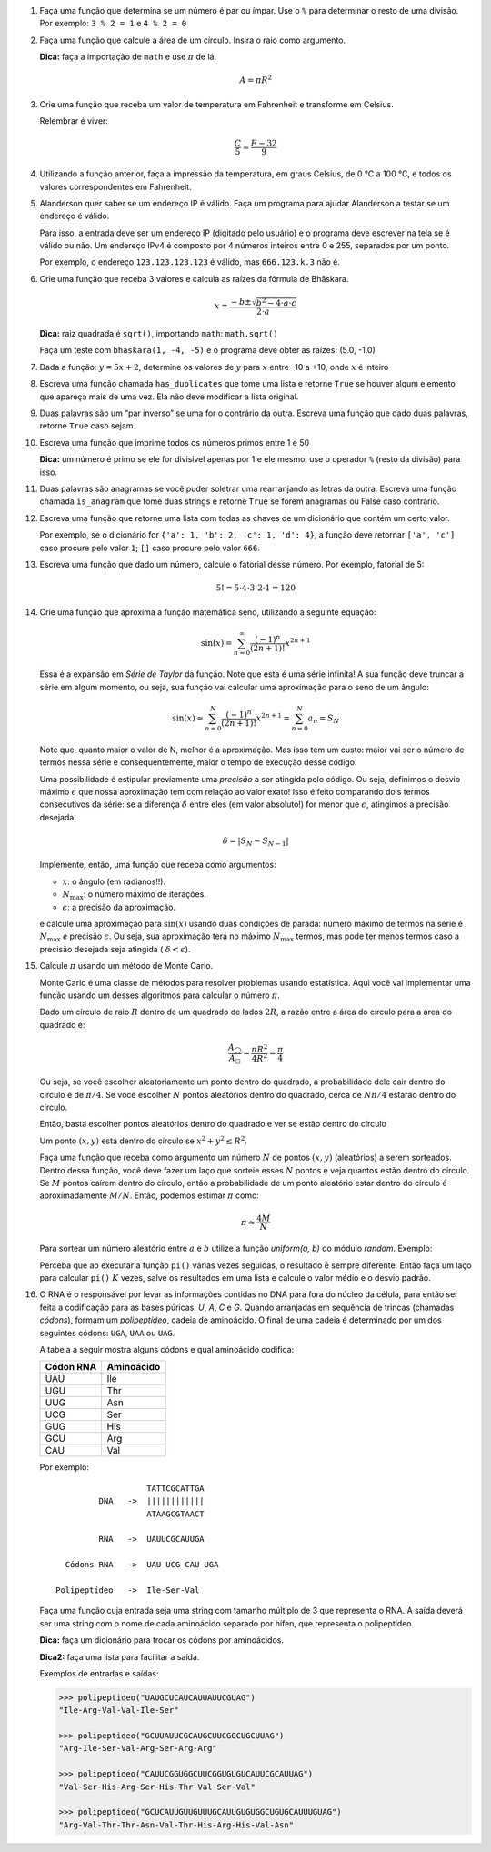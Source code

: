 .. spelling:: IPv Thr Asn His Arg

#. Faça uma função que determina se um número é par ou ímpar. Use o ``%`` para
   determinar o resto de uma divisão. Por exemplo: ``3 % 2 = 1`` e ``4 % 2 = 0``

#. Faça uma função que calcule a área de um círculo. Insira o raio como
   argumento.

   **Dica:** faça a importação de ``math`` e use :math:`\pi` de lá.

   .. math::

            A = \pi R^2

#. Crie uma função que receba um valor de temperatura em Fahrenheit e transforme
   em Celsius.

   Relembrar é viver:

        .. math::

                \frac{C}{5} = \frac{F - 32}{9}

#. Utilizando a função anterior, faça a impressão da temperatura, em graus Celsius, de 0 °C  a 100 °C, e todos os valores correspondentes em Fahrenheit.

#. Alanderson quer saber se um endereço IP é válido. Faça um programa para
   ajudar Alanderson a testar se um endereço é válido.

   Para isso, a entrada deve ser um endereço IP (digitado pelo usuário) e o
   programa deve escrever na tela se é válido ou não. Um endereço IPv4 é
   composto por 4 números inteiros entre 0 e 255, separados por um ponto.

   Por exemplo, o endereço ``123.123.123.123`` é válido, mas ``666.123.k.3``
   não é.

   .. only:: instructors

      Exemplo de solução:

      .. code-block:: python3

         ip = input('Qual IP você quer testar, Alanderson?\t')

         numeros = ip.split('.')
         valido = True

         if len(numeros) != 4:
             valido = False
         else:
             for numero in numeros:
                 if int(numero) > 255 or int(numero) < 0:
                     valido = False

         if valido:
             print('Æ carai! Esse IP é supimpa!')
         else:
             print('Poxa Alanderson, esse IP não é válido')

#. Crie uma função que receba 3 valores e calcula as raízes da fórmula de
   Bhāskara.

   .. math::

        x = \frac{-b \pm \sqrt{b^2 - 4 \cdot a \cdot c}}{2 \cdot a}

   **Dica:** raiz quadrada é ``sqrt()``, importando ``math``: ``math.sqrt()``

   Faça um teste com ``bhaskara(1, -4, -5)`` e o programa deve obter as raízes:
   (5.0, -1.0)

#. Dada a função: :math:`y = 5x + 2`, determine os valores de :math:`y` para
   :math:`x` entre -10 a +10, onde :math:`x` é inteiro

#. Escreva uma função chamada ``has_duplicates`` que tome uma lista e retorne
   ``True`` se houver algum elemento que apareça mais de uma vez. Ela não deve
   modificar a lista original.

#. Duas palavras são um “par inverso” se uma for o contrário da outra. Escreva
   uma função que dado duas palavras, retorne ``True`` caso sejam.

#. Escreva uma função que imprime todos os números primos entre 1 e 50

   **Dica:** um número é primo se ele for divisível apenas por 1 e ele mesmo,
   use o operador ``%`` (resto da divisão) para isso.

#. Duas palavras são anagramas se você puder soletrar uma rearranjando as letras
   da outra. Escreva uma função chamada ``is_anagram`` que tome duas strings e
   retorne ``True`` se forem anagramas ou False caso contrário.

#. Escreva uma função que retorne uma lista com todas as chaves de um dicionário
   que contém um certo valor.

   Por exemplo, se o dicionário for
   ``{'a': 1, 'b': 2, 'c': 1, 'd': 4}``, a função deve retornar ``['a', 'c']``
   caso procure pelo valor ``1``; ``[]`` caso procure pelo valor ``666``.

   .. only:: instructors

      Exemplo de solução:

      .. doctest::

         >>> numeritos = {"três": 3, "dois": 2, "um": 1, "um ao quadrado": 1, "zero mais um": 1}
         >>> def acha_chaves(d, valor):
         ...     chaves = []
         ...     for k, v in d.items():
         ...         if v == valor:
         ...             chaves.append(k)
         ...     return chaves
         ...
         >>> acha_chaves(numeritos, 9)
         []
         >>> acha_chaves(numeritos, 1)
         ['um', 'um ao quadrado', 'zero mais um']

#. Escreva uma função que dado um número, calcule o fatorial desse número.
   Por exemplo, fatorial de 5:

    .. math::

        5! = 5 \cdot 4 \cdot 3 \cdot 2 \cdot 1 = 120

#. Crie uma função que aproxima a função matemática seno, utilizando a seguinte
   equação:

   .. math::

        \sin(x) = \sum_{n=0}^{\infty} \frac{(-1)^n}{(2n+1)!} x^{2n+1}

   Essa é a expansão em *Série de Taylor* da função. Note que esta é uma série
   infinita! A sua função deve truncar a série em algum momento, ou seja, sua
   função vai calcular uma aproximação para o seno de um ângulo:

   .. math::

        \sin(x) \approx \sum_{n=0}^{N} \frac{(-1)^n}{(2n+1)!} x^{2n+1} = \sum_{n=0}^{N} a_n = S_N

   Note que, quanto maior o valor de N, melhor é a aproximação. Mas isso tem um
   custo: maior vai ser o número de termos nessa série e consequentemente, maior
   o tempo de execução desse código.

   Uma possibilidade é estipular previamente uma *precisão* a ser atingida pelo
   código. Ou seja, definimos o desvio máximo :math:`\epsilon` que nossa
   aproximação tem com relação ao valor exato! Isso é feito comparando dois termos
   consecutivos da série: se a diferença :math:`\delta` entre eles (em valor
   absoluto!) for menor que :math:`\epsilon`, atingimos a precisão desejada:

   .. math::

      \delta = | S_N - S_{N-1} |

   Implemente, então, uma função que receba como argumentos:

   * :math:`x`: o ângulo (em radianos!!).

   * :math:`N_\mathrm{max}`: o número máximo de iterações.

   * :math:`\epsilon`: a precisão da aproximação.

   e calcule uma aproximação para :math:`\sin(x)` usando duas condições de parada:
   número máximo de termos na série é :math:`N_\mathrm{max}` *e* precisão
   :math:`\epsilon`. Ou seja, sua aproximação terá no máximo :math:`N_\mathrm{max}`
   termos, mas pode ter menos termos caso a precisão desejada seja atingida (
   :math:`\delta < \epsilon`).

   .. only:: instructors

      Exemplo de solução:

      .. code-block:: python3

         import math

         def seno(x, Nmax = 137, eps = 1e-8):
             n = 0
             diff = 42 * eps
             soma = 0

             while(n <= Nmax and abs(diff) > eps):
                 termo = (-1)**n * x**(2*n + 1) / fatorial(2*n + 1)
                 soma += termo

                 diff = termo
                 n += 1

             return soma


         def fatorial(N):
             fat = 1
             while(N > 1):
                 fat = fat * N
                 N -= 1

             return fat


         for i in range(1, 200):
             alpha = i * math.pi / 180 # converte o angulo pra radiano

             approx = seno(alpha)
             error = abs(approx - math.sin(alpha)) # erro dessa aproximação

             print(approx, error)



#. Calcule :math:`\pi` usando um método de Monte Carlo.

   Monte Carlo é uma classe de métodos para resolver problemas usando
   estatística. Aqui você vai implementar uma função usando um desses algoritmos
   para calcular o número :math:`\pi`.

   Dado um círculo de raio :math:`R` dentro de um quadrado de lados :math:`2R`,
   a razão entre a área do círculo para a área do quadrado é:

   .. math::

      \frac{A_\bigcirc}{A_\square} = \frac{\pi R^2}{4 R^2} = \frac{\pi}{4}

   Ou seja, se você escolher aleatoriamente um ponto dentro do quadrado, a
   probabilidade dele cair dentro do círculo é de :math:`\pi / 4`. Se você
   escolher :math:`N` pontos aleatórios dentro do quadrado, cerca de
   :math:`N \pi / 4` estarão dentro do círculo.

   Então, basta escolher pontos aleatórios dentro do quadrado e ver se estão
   dentro do círculo

   Um ponto :math:`(x, y)` está dentro do círculo se
   :math:`x^2 + y^2 \leq R^2`.

   Faça uma função que receba como argumento um número :math:`N` de pontos
   :math:`(x, y)` (aleatórios) a serem sorteados. Dentro dessa função, você
   deve fazer um laço que sorteie esses :math:`N` pontos e veja quantos estão
   dentro do círculo. Se :math:`M` pontos caírem dentro do círculo, então a
   probabilidade de um ponto aleatório estar dentro do círculo é
   aproximadamente :math:`M / N`. Então, podemos estimar :math:`\pi` como:

   .. math::

      \pi \approx \frac{4 M}{N}

   Para sortear um número aleatório entre :math:`a` e :math:`b` utilize a
   função `uniform(a, b)` do módulo `random`. Exemplo:


   .. doctest::

      >>> import random
      >>> random.uniform(1, 2) # número aleatório entre 1 e 2
      1.8740445361226983

   Perceba que ao executar a função ``pi()`` várias vezes seguidas, o
   resultado é sempre diferente. Então faça um laço para calcular ``pi()``
   :math:`K` vezes, salve os resultados em uma lista e calcule o valor médio
   e o desvio padrão.

   .. only:: instructors

      Exemplo de solução:

      .. code-block:: python3

         import random

         def pi_(N = 10000, R = 1):
             M = 0
             for i in range(N):
                 x, y = random.uniform(-R, R), random.uniform(-R, R)

                 if (x**2 + y**2 < R**2):
                     M += 1

             return 4 * M / N

         def pi(N = 10000, R = 1, K = 100):
             pis = []

             for i in range(K):
                 pis.append(pi_(N, R))

             import statistics # since python 3.4 :)
             return statistics.mean(pis), statistics.variance(pis)

         print(pi())

#. O RNA é o responsável por levar as informações contidas no DNA para fora do núcleo da célula, para então ser feita a codificação para as bases púricas: *U*, *A*, *C* e *G*. Quando arranjadas em sequência de trincas (chamadas *códons*), formam um *polipeptídeo*, cadeia de aminoácido. O final de uma cadeia é determinado por um dos seguintes códons: ``UGA``, ``UAA`` ou ``UAG``.

   A tabela a seguir mostra alguns códons e qual aminoácido codifica:

   ============= ==========
     Códon RNA   Aminoácido
   ============= ==========
   UAU           Ile
   UGU           Thr
   UUG           Asn
   UCG           Ser
   GUG           His
   GCU           Arg
   CAU           Val
   ============= ==========

   Por exemplo::

                         TATTCGCATTGA
               DNA   ->  ||||||||||||
                         ATAAGCGTAACT

               RNA   ->  UAUUCGCAUUGA

        Códons RNA   ->  UAU UCG CAU UGA

      Polipeptídeo   ->  Ile-Ser-Val

   Faça uma função cuja entrada seja uma string com tamanho múltiplo de 3 que representa o RNA. A saída deverá ser uma string com o nome de cada aminoácido separado por hífen, que representa o polipeptídeo.

   **Dica:** faça um dicionário para trocar os códons por aminoácidos.

   **Dica2:** faça uma lista para facilitar a saída.

   Exemplos de entradas e saídas:

   .. code-block:: python3

      >>> polipeptideo("UAUGCUCAUCAUUAUUCGUAG")
      "Ile-Arg-Val-Val-Ile-Ser"

      >>> polipeptideo("GCUUAUUCGCAUGCUUCGGCUGCUUAG")
      "Arg-Ile-Ser-Val-Arg-Ser-Arg-Arg"

      >>> polipeptideo("CAUUCGGUGGCUUCGGUGUGUCAUUCGCAUUAG")
      "Val-Ser-His-Arg-Ser-His-Thr-Val-Ser-Val"

      >>> polipeptideo("GCUCAUUGUUGUUUGCAUUGUGUGGCUGUGCAUUUGUAG")
      "Arg-Val-Thr-Thr-Asn-Val-Thr-His-Arg-His-Val-Asn"

   .. only:: instructors

      Exemplo de solução:

      .. code-block:: python3

         # Função recebe uma string com o RNA codificado
         def polipeptideo(rna):
             # dicionario de tradução dos codons para aminoacidos
             dictcodons = {'UAU': 'Ile', 'UGU': 'Thr', 'UUG': 'Asn', 'UCG': 'Ser', 'GUG': 'His',
                           'GCU': 'Arg', 'CAU': 'Val', 'UGA': False, 'UAA': False, 'UAG': False}
             # iterador
             i = 0
             # cria a lista que irá receber os aminoacidos
             polipep = []
             # seleciona a trinca ou codon
             codon = rna[i:i+3]

             # loop onde a condição de parada é o será false
             while dictcodons[codon]:
                 # adiciona o aminoacido a lista polipep
                 polipep.append(dictcodons[codon])
                 # soma 3 ao iterador
                 i = i + 3
                 # seleciona o proximo codon
                 codon = rna[i:i+3]

             # retorna uma string com a união da lista polipep com hifens entre os itens
             return '-'.join(polipep)

         rna = "UUGUGUUGUUAUUUGGCUUAUCAUUGA"
         print('>>>', rna)
         proteina = polipeptideo(rna)
         print(proteina)

   .. only:: instructors

      Outro exemplo de solução:

      .. code-block:: python3

         # dict de códon -> aminoácido
         aminoacidos = {'UAU': 'Ile',
                        'UGU': 'Thr',
                        'UUG': 'Asn',
                        'UCG': 'Ser',
                        'GUG': 'His',
                        'GCU': 'Arg',
                        'CAU': 'Val'}

         terminators = ['UGA', 'UAA', 'UAG']

         # retorna cadeia de aminoacidos para uma seq de RNA
         def polipeptideo(RNA):
             cadeia = []
             for codon in [RNA[i:i+3] for i in range(0, len(RNA), 3)]:
                 if codon in terminators:
                     break
                 cadeia.append(aminoacidos[codon])

             return cadeia

         print(*polipeptideo("UAUGCUCAUCAUUAUUCGUAG"), sep='-')
         print(*polipeptideo("GCUUAUUCGCAUGCUUCGGCUGCUUAG"), sep='-')
         print(*polipeptideo("CAUUCGGUGGCUUCGGUGUGUCAUUCGCAUUAG"), sep='-')
         print(*polipeptideo("GCUCAUUGUUGUUUGCAUUGUGUGGCUGUGCAUUUGUAG"), sep='-')
